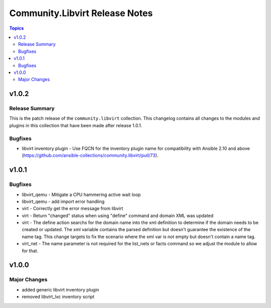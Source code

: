 ===============================
Community.Libvirt Release Notes
===============================

.. contents:: Topics


v1.0.2
======

Release Summary
---------------

This is the patch release of the ``community.libvirt`` collection.
This changelog contains all changes to the modules and plugins in this collection
that have been made after release 1.0.1.

Bugfixes
--------

- libvirt inventory plugin - Use FQCN for the inventory plugin name for compatibility with Ansible 2.10 and above (https://github.com/ansible-collections/community.libvirt/pull/73).

v1.0.1
======

Bugfixes
--------

- libvirt_qemu - Mitigate a CPU hammering active wait loop
- libvirt_qemu - add import error handling
- virt - Correctly get the error message from libvirt
- virt - Return "changed" status when using "define" command and domain XML was updated
- virt - The define action searchs for the domain name into the xml definition to determine if the domain needs to be created or updated. The xml variable contains the parsed definition but doesn't guarantee the existence of the name tag. This change targets to fix the scenario where the xml var is not empty but doesn't contain a name tag.
- virt_net - The name parameter is not required for the list_nets or facts command so we adjust the module to allow for that.

v1.0.0
======

Major Changes
-------------

- added generic libvirt inventory plugin
- removed libvirt_lxc inventory script
